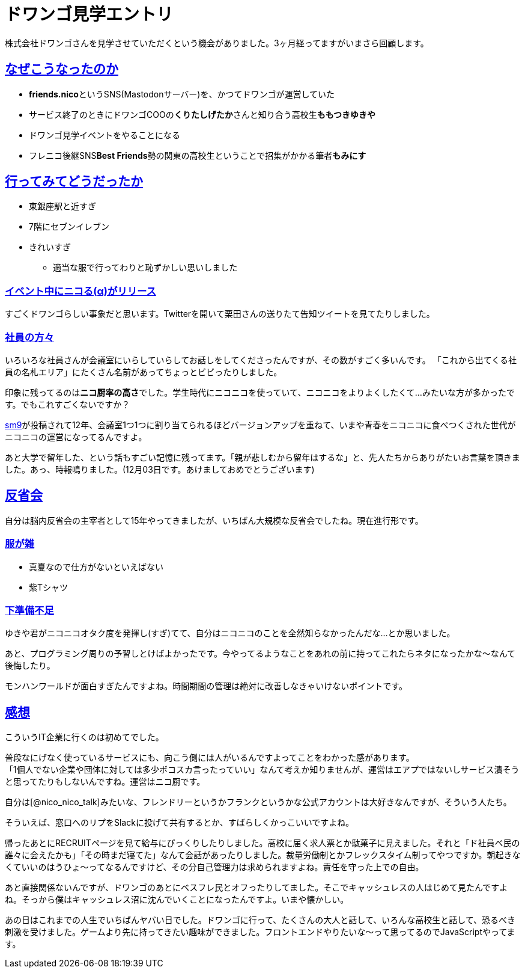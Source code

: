 = ドワンゴ見学エントリ

:page-path: dwango-event
:page-date: 2019-12-02
:page-status: public
:toc: left
:sectlinks:

株式会社ドワンゴさんを見学させていただくという機会がありました。3ヶ月経ってますがいまさら回顧します。

== なぜこうなったのか

* **friends.nico**というSNS(Mastodonサーバー)を、かつてドワンゴが運営していた
* サービス終了のときにドワンゴCOOの**くりたしげたか**さんと知り合う高校生**ももつきゆきや**
* ドワンゴ見学イベントをやることになる
* フレニコ後継SNS**Best Friends**勢の関東の高校生ということで招集がかかる筆者**もみにす**

== 行ってみてどうだったか

* 東銀座駅と近すぎ
* 7階にセブンイレブン
* きれいすぎ
** 適当な服で行ってわりと恥ずかしい思いしました

=== イベント中にニコる(α)がリリース

すごくドワンゴらしい事象だと思います。Twitterを開いて栗田さんの送りたて告知ツイートを見てたりしました。

=== 社員の方々

いろいろな社員さんが会議室にいらしていらしてお話しをしてくださったんですが、その数がすごく多いんです。
「これから出てくる社員の名札エリア」にたくさん名前があってちょっとビビったりしました。

印象に残ってるのは**ニコ厨率の高さ**でした。学生時代にニコニコを使っていて、ニコニコをよりよくしたくて…みたいな方が多かったです。でもこれすごくないですか？

https://www.nicovideo.jp/watch/sm9[sm9]が投稿されて12年、会議室1つ1つに割り当てられるほどバージョンアップを重ねて、いまや青春をニコニコに食べつくされた世代がニコニコの運営になってるんですよ。

あと大学で留年した、という話もすごい記憶に残ってます。「親が悲しむから留年はするな」と、先人たちからありがたいお言葉を頂きました。あっ、時報鳴りました。(12月03日です。あけましておめでとうございます)

== 反省会

自分は脳内反省会の主宰者として15年やってきましたが、いちばん大規模な反省会でしたね。現在進行形です。

=== 服が雑
* 真夏なので仕方がないといえばない
* 紫Tシャツ

=== 下準備不足
ゆきや君がニコニコオタク度を発揮し(すぎ)てて、自分はニコニコのことを全然知らなかったんだな…とか思いました。

あと、プログラミング周りの予習しとけばよかったです。今やってるようなことをあれの前に持ってこれたらネタになったかな～なんて後悔したり。

モンハンワールドが面白すぎたんですよね。時間期間の管理は絶対に改善しなきゃいけないポイントです。

== 感想

こういうIT企業に行くのは初めてでした。

普段なにげなく使っているサービスにも、向こう側には人がいるんですよってことをわかった感があります。 +
「1個人でない企業や団体に対しては多少ボコスカ言ったっていい」なんて考えか知りませんが、運営はエアプではないしサービス潰そうと思ってたりもしないんですね。運営はニコ厨です。 

自分は[@nico_nico_talk]みたいな、フレンドリーというかフランクというかな公式アカウントは大好きなんですが、そういう人たち。

そういえば、窓口へのリプをSlackに投げて共有するとか、すばらしくかっこいいですよね。

帰ったあとにRECRUITページを見て給与にびっくりしたりしました。高校に届く求人票とか駄菓子に見えました。それと「ド社員ベ民の誰々に会えたかも」「その時まだ寝てた」なんて会話があったりしました。裁量労働制とかフレックスタイム制ってやつですか。朝起きなくていいのはうひょ～ってなるんですけど、その分自己管理力は求められますよね。責任を守った上での自由。

あと直接関係ないんですが、ドワンゴのあとにベスフレ民とオフったりしてました。そこでキャッシュレスの人はじめて見たんですよね。そっから僕はキャッシュレス沼に沈んでいくことになったんですよ。いまや懐かしい。

あの日はこれまでの人生でいちばんヤバい日でした。ドワンゴに行って、たくさんの大人と話して、いろんな高校生と話して、恐るべき刺激を受けました。ゲームより先に持ってきたい趣味ができました。フロントエンドやりたいな～って思ってるのでJavaScriptやってます。


